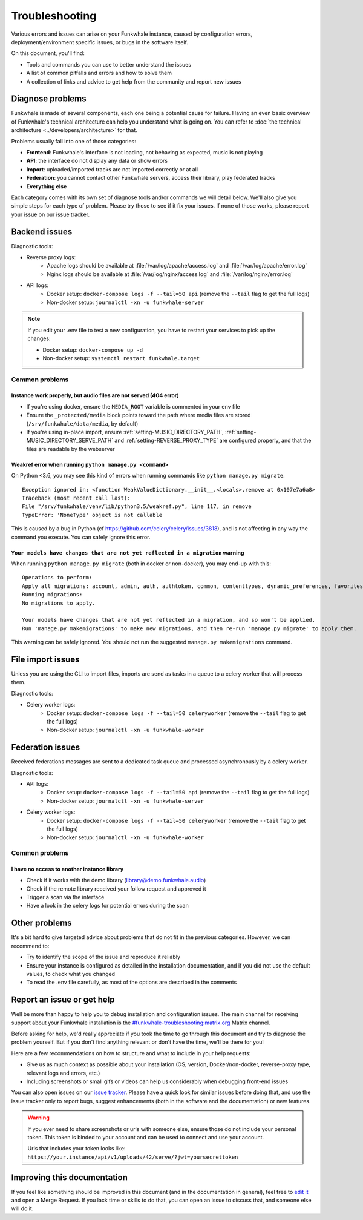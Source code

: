 Troubleshooting
===============

Various errors and issues can arise on your Funkwhale instance, caused by configuration errors,
deployment/environment specific issues, or bugs in the software itself.

On this document, you'll find:

- Tools and commands you can use to better understand the issues
- A list of common pitfalls and errors and how to solve them
- A collection of links and advice to get help from the community and report new issues

Diagnose problems
^^^^^^^^^^^^^^^^^

Funkwhale is made of several components, each one being a potential cause for failure. Having an even basic overview
of Funkwhale's technical architecture can help you understand what is going on. You can refer to :doc:`the technical architecture <../developers/architecture>` for that.

Problems usually fall into one of those categories:

- **Frontend**: Funkwhale's interface is not loading, not behaving as expected, music is not playing
- **API**: the interface do not display any data or show errors
- **Import**: uploaded/imported tracks are not imported correctly or at all
- **Federation**: you cannot contact other Funkwhale servers, access their library, play federated tracks
- **Everything else**

Each category comes with its own set of diagnose tools and/or commands we will detail below. We'll also give you simple
steps for each type of problem. Please try those to see if it fix your issues. If none of those works, please report your issue on our
issue tracker.

Backend issues
^^^^^^^^^^^^^^

Diagnostic tools:

- Reverse proxy logs:
    - Apache logs should be available at :file:`/var/log/apache/access.log` and :file:`/var/log/apache/error.log`
    - Nginx logs should be available at :file:`/var/log/nginx/access.log` and :file:`/var/log/nginx/error.log`
- API logs:
    - Docker setup: ``docker-compose logs -f --tail=50 api`` (remove the ``--tail`` flag to get the full logs)
    - Non-docker setup: ``journalctl -xn -u funkwhale-server``

.. note::

    If you edit your .env file to test a new configuration, you have to restart your services to pick up the changes:

    - Docker setup: ``docker-compose up -d``
    - Non-docker setup: ``systemctl restart funkwhale.target``

Common problems
***************

Instance work properly, but audio files are not served (404 error)
~~~~~~~~~~~~~~~~~~~~~~~~~~~~~~~~~~~~~~~~~~~~~~~~~~~~~~~~~~~~~~~~~~~

- If you're using docker, ensure the ``MEDIA_ROOT`` variable is commented in your env file
- Ensure the ``_protected/media`` block points toward the path where media files are stored (``/srv/funkwhale/data/media``, by default)
- If you're using in-place import, ensure :ref:`setting-MUSIC_DIRECTORY_PATH`, :ref:`setting-MUSIC_DIRECTORY_SERVE_PATH` and :ref:`setting-REVERSE_PROXY_TYPE` are configured properly, and that the files are readable by the webserver

Weakref error when running ``python manage.py <command>``
~~~~~~~~~~~~~~~~~~~~~~~~~~~~~~~~~~~~~~~~~~~~~~~~~~~~~~~~~

On Python <3.6, you may see this kind of errors when running commands like ``python manage.py migrate``::

    Exception ignored in: <function WeakValueDictionary.__init__.<locals>.remove at 0x107e7a6a8>
    Traceback (most recent call last):
    File "/srv/funkwhale/venv/lib/python3.5/weakref.py", line 117, in remove
    TypeError: 'NoneType' object is not callable

This is caused by a bug in Python (cf https://github.com/celery/celery/issues/3818), and is not affecting in any way
the command you execute. You can safely ignore this error.

``Your models have changes that are not yet reflected in a migration`` warning
~~~~~~~~~~~~~~~~~~~~~~~~~~~~~~~~~~~~~~~~~~~~~~~~~~~~~~~~~~~~~~~~~~~~~~~~~~~~~~

When running ``python manage.py migrate`` (both in docker or non-docker), you may end-up with this::

    Operations to perform:
    Apply all migrations: account, admin, auth, authtoken, common, contenttypes, dynamic_preferences, favorites, federation, history, music, playlists, radios, requests, sessions, sites, socialaccount, taggit, users
    Running migrations:
    No migrations to apply.

    Your models have changes that are not yet reflected in a migration, and so won't be applied.
    Run 'manage.py makemigrations' to make new migrations, and then re-run 'manage.py migrate' to apply them.

This warning can be safely ignored. You should not run the suggested ``manage.py makemigrations`` command.

File import issues
^^^^^^^^^^^^^^^^^^

Unless you are using the CLI to import files, imports are send as tasks in a queue to a celery worker that will process them.

Diagnostic tools:

- Celery worker logs:
    - Docker setup: ``docker-compose logs -f --tail=50 celeryworker`` (remove the ``--tail`` flag to get the full logs)
    - Non-docker setup: ``journalctl -xn -u funkwhale-worker``

Federation issues
^^^^^^^^^^^^^^^^^

Received federations messages are sent to a dedicated task queue and processed asynchronously by a celery worker.

Diagnostic tools:

- API logs:
    - Docker setup: ``docker-compose logs -f --tail=50 api`` (remove the ``--tail`` flag to get the full logs)
    - Non-docker setup: ``journalctl -xn -u funkwhale-server``
- Celery worker logs:
    - Docker setup: ``docker-compose logs -f --tail=50 celeryworker`` (remove the ``--tail`` flag to get the full logs)
    - Non-docker setup: ``journalctl -xn -u funkwhale-worker``

Common problems
***************

I have no access to another instance library
~~~~~~~~~~~~~~~~~~~~~~~~~~~~~~~~~~~~~~~~~~~~

- Check if it works with the demo library (library@demo.funkwhale.audio)
- Check if the remote library received your follow request and approved it
- Trigger a scan via the interface
- Have a look in the celery logs for potential errors during the scan

Other problems
^^^^^^^^^^^^^^

It's a bit hard to give targeted advice about problems that do not fit in the previous categories. However, we can recommend to:

- Try to identify the scope of the issue and reproduce it reliably
- Ensure your instance is configured as detailed in the installation documentation, and if you did not use the default
  values, to check what you changed
- To read the .env file carefully, as most of the options are described in the comments


Report an issue or get help
^^^^^^^^^^^^^^^^^^^^^^^^^^^

Well be more than happy to help you to debug installation and configuration issues. The main channel
for receiving support about your Funkwhale installation is the `#funkwhale-troubleshooting:matrix.org <https://riot.im/app/#/room/#funkwhale-troubleshooting:matrix.org>`_ Matrix channel.

Before asking for help, we'd really appreciate if you took the time to go through this document and try to diagnose the problem yourself. But if you don't find
anything relevant or don't have the time, we'll be there for you!

Here are a few recommendations on how to structure and what to include in your help requests:

- Give us as much context as possible about your installation (OS, version, Docker/non-docker, reverse-proxy type, relevant logs and errors, etc.)
- Including screenshots or small gifs or videos can help us considerably when debugging front-end issues

You can also open issues on our `issue tracker <https://dev.funkwhale.audio/funkwhale/funkwhale/issues>`_. Please have a quick look for
similar issues before doing that, and use the issue tracker only to report bugs, suggest enhancements (both in the software and the documentation) or new features.

.. warning::

    If you ever need to share screenshots or urls with someone else, ensure those do not include your personal token.
    This token is binded to your account and can be used to connect and use your account.

    Urls that includes your token looks like: ``https://your.instance/api/v1/uploads/42/serve/?jwt=yoursecrettoken``

Improving this documentation
^^^^^^^^^^^^^^^^^^^^^^^^^^^^

If you feel like something should be improved in this document (and in the documentation in general), feel free to `edit
it <https://dev.funkwhale.audio/funkwhale/funkwhale/tree/develop/docs>`_ and open a Merge Request. If you lack time or skills
to do that, you can open an issue to discuss that, and someone else will do it.
